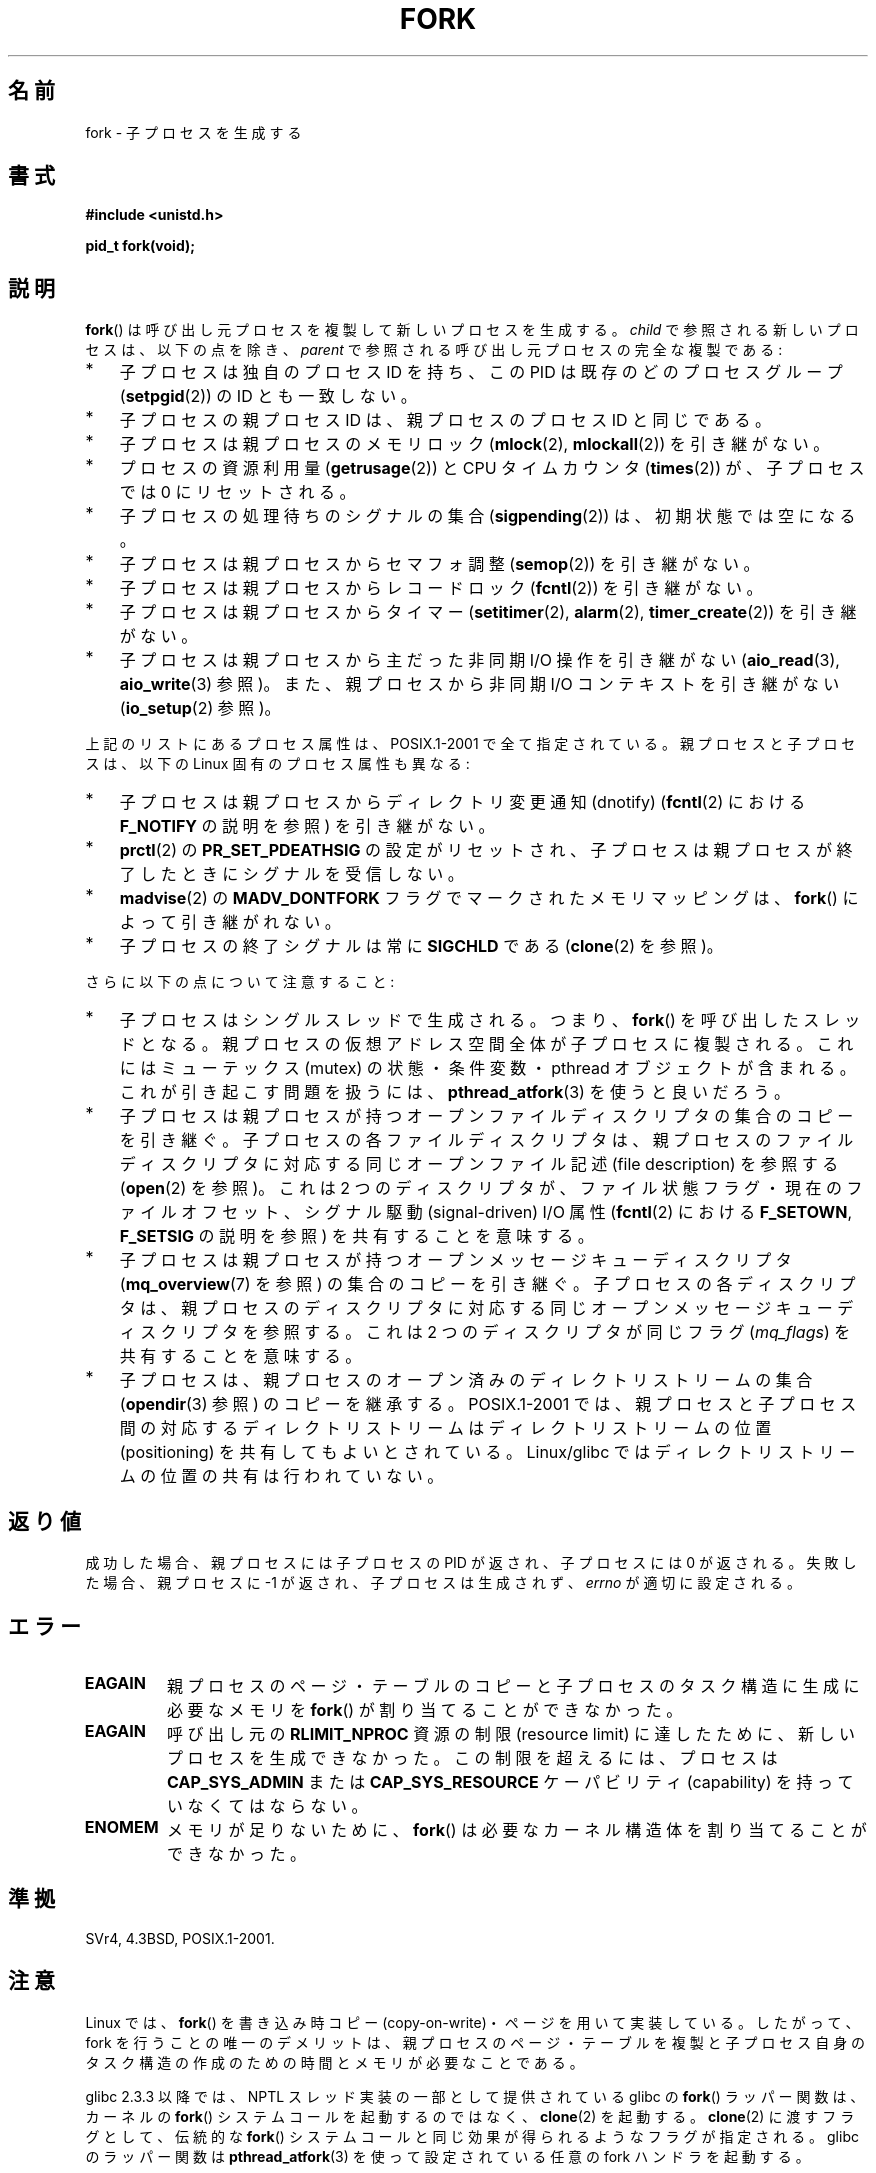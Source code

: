 .\" Hey Emacs! This file is -*- nroff -*- source.
.\"
.\" Copyright (C) 2006 Michael Kerrisk <mtk.manpages@gmail.com>
.\" A few fragments remain from an earlier (1992) page by
.\" Drew Eckhardt (drew@cs.colorado.edu),
.\"
.\" Permission is granted to make and distribute verbatim copies of this
.\" manual provided the copyright notice and this permission notice are
.\" preserved on all copies.
.\"
.\" Permission is granted to copy and distribute modified versions of this
.\" manual under the conditions for verbatim copying, provided that the
.\" entire resulting derived work is distributed under the terms of a
.\" permission notice identical to this one.
.\"
.\" Since the Linux kernel and libraries are constantly changing, this
.\" manual page may be incorrect or out-of-date.  The author(s) assume no
.\" responsibility for errors or omissions, or for damages resulting from
.\" the use of the information contained herein.  The author(s) may not
.\" have taken the same level of care in the production of this manual,
.\" which is licensed free of charge, as they might when working
.\" professionally.
.\"
.\" Formatted or processed versions of this manual, if unaccompanied by
.\" the source, must acknowledge the copyright and authors of this work.
.\"
.\" Modified by Michael Haardt (michael@moria.de)
.\" Modified Sat Jul 24 13:22:07 1993 by Rik Faith (faith@cs.unc.edu)
.\" Modified 21 Aug 1994 by Michael Chastain (mec@shell.portal.com):
.\"   Referenced 'clone(2)'.
.\" Modified 1995-06-10, 1996-04-18, 1999-11-01, 2000-12-24
.\"   by Andries Brouwer (aeb@cwi.nl)
.\" Modified, 27 May 2004, Michael Kerrisk <mtk.manpages@gmail.com>
.\"     Added notes on capability requirements
.\" 2006-09-04, Michael Kerrisk
.\"     Greatly expanded, to describe all attributes that differ
.\"	parent and child.
.\"
.\" Japanese Version Copyright (c) 1996 TABATA Tomohira
.\"         all rights reserved.
.\" Translated Thu Jun 27 20:35:06 JST 1996
.\"         by TABATA Tomohira <loba@k2.t.u-tokyo.ac.jp>
.\" Modified Sun Dec 14 00:43:22 JST 1997
.\"         by HANATAKA Shinya <hanataka@abyss.rim.or.jp>
.\" Modified Tue Jul 10 05:36:22 JST 2001
.\"         by Yuichi SATO <ysato@h4.dion.ne.jp>, LDP v1.38
.\" Updated & Modified Wed Dec 29 12:33:12 JST 2004
.\"         by Yuichi SATO <ysato444@yahoo.co.jp>, LDP v2.01
.\" Updated & Modified Wed Jan  3 04:11:03 JST 2007 by Yuichi SATO, LDP v2.43
.\" Updated 2008-08-04, Akihiro MOTOKI <amotoki@dd.iij4u.or.jp>, LDP v3.05
.\"
.TH FORK 2 2009-04-27 "Linux" "Linux Programmer's Manual"
.SH 名前
fork \- 子プロセスを生成する
.SH 書式
.B #include <unistd.h>
.sp
.B pid_t fork(void);
.SH 説明
.BR fork ()
は呼び出し元プロセスを複製して新しいプロセスを生成する。
\fIchild\fP で参照される新しいプロセスは、以下の点を除き、
\fIparent\fP で参照される呼び出し元プロセスの完全な複製である:
.IP * 3
子プロセスは独自のプロセス ID を持ち、
この PID は既存のどのプロセスグループ
.RB ( setpgid (2))
の ID とも一致しない。
.IP *
子プロセスの親プロセス ID は、親プロセスのプロセス ID と同じである。
.IP *
子プロセスは親プロセスのメモリロック
.RB ( mlock (2),
.BR mlockall (2))
を引き継がない。
.IP *
プロセスの資源利用量
.RB ( getrusage (2))
と CPU タイムカウンタ
.RB ( times (2))
が、子プロセスでは 0 にリセットされる。
.IP *
子プロセスの処理待ちのシグナルの集合
.RB ( sigpending (2))
は、初期状態では空になる。
.IP *
子プロセスは親プロセスからセマフォ調整
.RB ( semop (2))
を引き継がない。
.IP *
子プロセスは親プロセスからレコードロック
.RB ( fcntl (2))
を引き継がない。
.IP *
子プロセスは親プロセスからタイマー
.RB ( setitimer (2),
.BR alarm (2),
.BR timer_create (2))
を引き継がない。
.IP *
子プロセスは親プロセスから主だった非同期 I/O 操作を引き継がない
.RB ( aio_read (3),
.BR aio_write (3)
参照)。
また、親プロセスから非同期 I/O コンテキストを引き継がない
.RB ( io_setup (2)
参照)。
.PP
上記のリストにあるプロセス属性は、POSIX.1-2001 で全て指定されている。
親プロセスと子プロセスは、以下の Linux 固有のプロセス属性も異なる:
.IP * 3
子プロセスは親プロセスからディレクトリ変更通知 (dnotify)
.RB ( fcntl (2)
における
.B F_NOTIFY
の説明を参照) を引き継がない。
.IP *
.BR prctl (2)
の
.B PR_SET_PDEATHSIG
の設定がリセットされ、子プロセスは親プロセスが終了したときに
シグナルを受信しない。
.IP *
.BR madvise (2)
の
.B MADV_DONTFORK
フラグでマークされたメモリマッピングは、
.BR fork ()
によって引き継がれない。
.IP *
子プロセスの終了シグナルは常に
.B SIGCHLD
である
.RB ( clone (2)
を参照)。
.PP
さらに以下の点について注意すること:
.IP * 3
子プロセスはシングルスレッドで生成される。つまり、
.BR fork ()
を呼び出したスレッドとなる。
親プロセスの仮想アドレス空間全体が子プロセスに複製される。
これにはミューテックス (mutex) の状態・条件変数・
pthread オブジェクトが含まれる。
これが引き起こす問題を扱うには、
.BR pthread_atfork (3)
を使うと良いだろう。
.IP *
子プロセスは親プロセスが持つ
オープンファイルディスクリプタの集合のコピーを引き継ぐ。
子プロセスの各ファイルディスクリプタは、
親プロセスのファイルディスクリプタに対応する
同じオープンファイル記述 (file description) を参照する
.RB ( open (2)
を参照)。
これは 2 つのディスクリプタが、ファイル状態フラグ・
現在のファイルオフセット、シグナル駆動 (signal-driven) I/O 属性
.RB ( fcntl (2)
における
.BR F_SETOWN ,
.B F_SETSIG
の説明を参照) を共有することを意味する。
.IP *
子プロセスは親プロセスが持つオープンメッセージキューディスクリプタ
.RB ( mq_overview (7)
を参照) の集合のコピーを引き継ぐ。
子プロセスの各ディスクリプタは、
親プロセスのディスクリプタに対応する
同じオープンメッセージキューディスクリプタを参照する。
これは 2 つのディスクリプタが同じフラグ
.RI ( mq_flags )
を共有することを意味する。
.IP *
子プロセスは、親プロセスのオープン済みのディレクトリストリームの集合
.RB ( opendir (3)
参照) のコピーを継承する。
POSIX.1-2001 では、親プロセスと子プロセス間の対応するディレクトリストリーム
はディレクトリストリームの位置 (positioning) を共有してもよいとされている。
Linux/glibc ではディレクトリストリームの位置の共有は行われていない。
.SH 返り値
成功した場合、親プロセスには子プロセスの PID が返され、
子プロセスには 0 が返される。
失敗した場合、親プロセスに \-1 が返され、子プロセスは生成されず、
.I errno
が適切に設定される。
.SH エラー
.TP
.B EAGAIN
親プロセスのページ・テーブルのコピーと
子プロセスのタスク構造に生成に必要なメモリを
.BR fork ()
が割り当てることができなかった。
.TP
.B EAGAIN
呼び出し元の
.B RLIMIT_NPROC
資源の制限 (resource limit) に達したために、新しいプロセスを生成できなかった。
この制限を超えるには、プロセスは
.B CAP_SYS_ADMIN
または
.B CAP_SYS_RESOURCE
ケーパビリティ (capability) を持っていなくてはならない。
.TP
.B ENOMEM
メモリが足りないために、
.BR fork ()
は必要なカーネル構造体を割り当てることができなかった。
.SH 準拠
SVr4, 4.3BSD, POSIX.1-2001.
.SH 注意
Linux では、
.BR fork ()
を 書き込み時コピー (copy-on-write)・ページを用いて実装している。
したがって、fork を行うことの唯一のデメリットは、
親プロセスのページ・テーブルを複製と
子プロセス自身のタスク構造の作成のための時間とメモリが必要なことである。

glibc 2.3.3 以降では、
NPTL スレッド実装の一部として提供されている glibc の
.BR fork ()
ラッパー関数は、
カーネルの
.BR fork ()
システムコールを起動するのではなく、
.BR clone (2)
を起動する。
.BR clone (2)
に渡すフラグとして、伝統的な
.BR fork ()
システムコールと同じ効果が得られるようなフラグが指定される。
glibc のラッパー関数は
.BR pthread_atfork (3)
を使って設定されている任意の fork ハンドラを起動する。
.\" getpid(2) が正しい値を返すことができるように何らかの処理を行う。

.SH 例
.BR pipe (2)
および
.BR wait (2)
を参照。
.SH 関連項目
.BR clone (2),
.BR execve (2),
.BR setrlimit (2),
.BR unshare (2),
.BR vfork (2),
.BR wait (2),
.BR daemon (3),
.BR capabilities (7),
.BR credentials (7)
